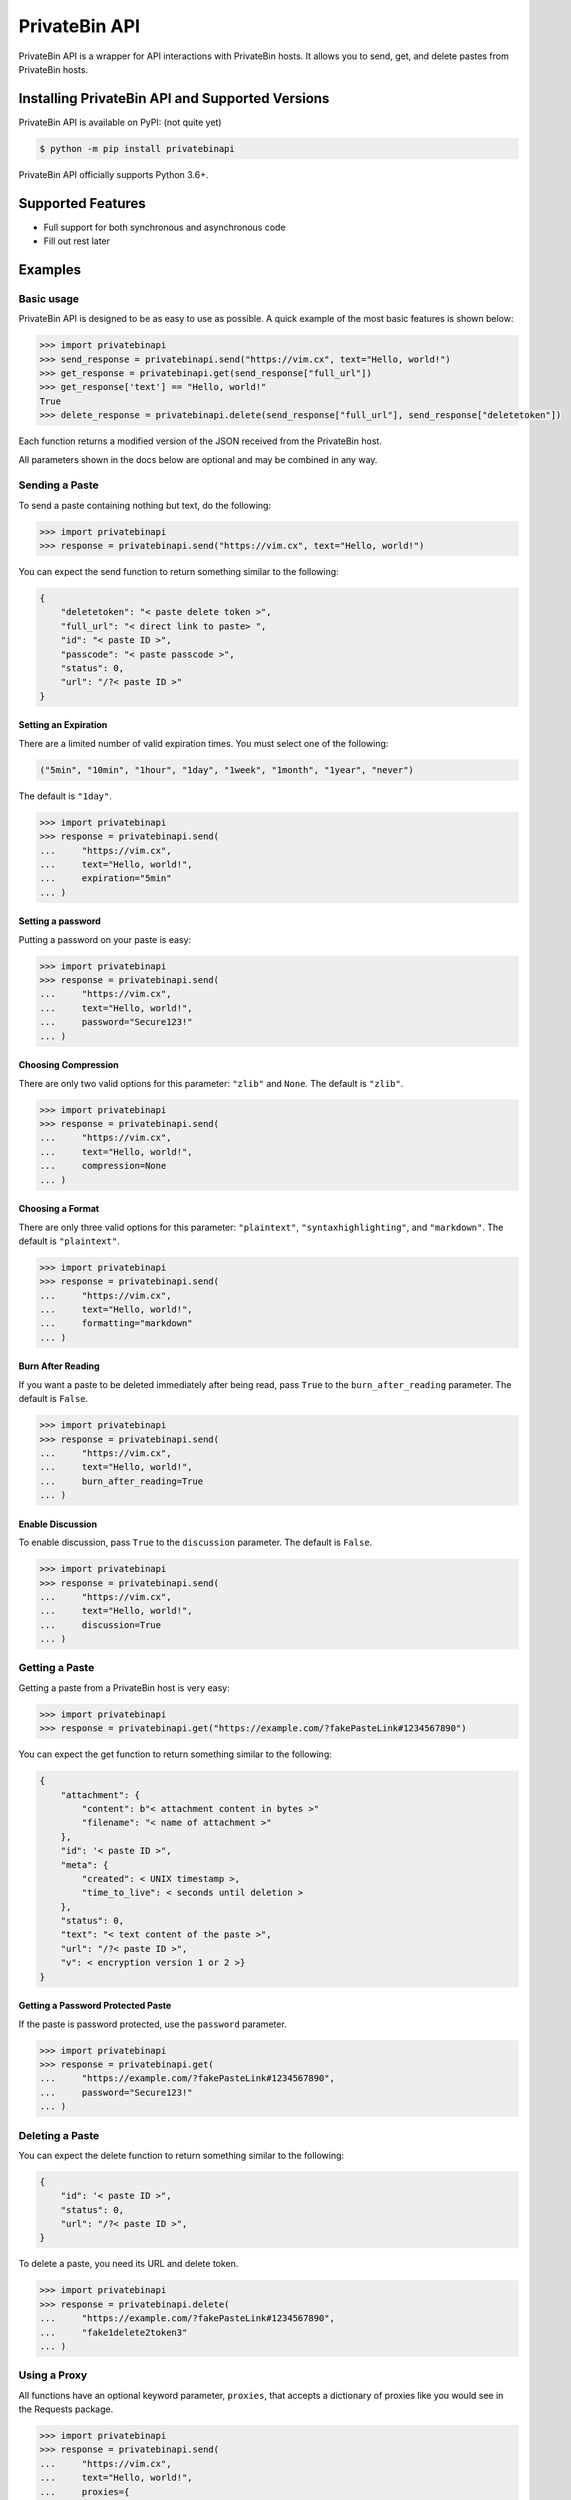 PrivateBin API
==============

|Codacy Badge| |codecov| |Build Status| |Maintainability| |Code Climate issues| |Code Climate technical debt|
|GitHub repo size| |License|

PrivateBin API is a wrapper for API interactions with PrivateBin hosts.
It allows you to send, get, and delete pastes from PrivateBin hosts.

Installing PrivateBin API and Supported Versions
------------------------------------------------

PrivateBin API is available on PyPI: (not quite yet)

.. code:: console

   $ python -m pip install privatebinapi

PrivateBin API officially supports Python 3.6+.

Supported Features
------------------

-  Full support for both synchronous and asynchronous code
-  Fill out rest later

Examples
--------

Basic usage
~~~~~~~~~~~

PrivateBin API is designed to be as easy to use as possible. A quick
example of the most basic features is shown below:

.. code:: python

   >>> import privatebinapi
   >>> send_response = privatebinapi.send("https://vim.cx", text="Hello, world!")
   >>> get_response = privatebinapi.get(send_response["full_url"])
   >>> get_response['text'] == "Hello, world!"
   True
   >>> delete_response = privatebinapi.delete(send_response["full_url"], send_response["deletetoken"])

Each function returns a modified version of the JSON received from the PrivateBin host.

All parameters shown in the docs below are optional and may be combined
in any way.

Sending a Paste
~~~~~~~~~~~~~~~

To send a paste containing nothing but text, do the following:

.. code:: python

   >>> import privatebinapi
   >>> response = privatebinapi.send("https://vim.cx", text="Hello, world!")

You can expect the send function to return something similar to the following:

.. code:: python

   {
       "deletetoken": "< paste delete token >",
       "full_url": "< direct link to paste> ",
       "id": "< paste ID >",
       "passcode": "< paste passcode >",
       "status": 0,
       "url": "/?< paste ID >"
   }

Setting an Expiration
^^^^^^^^^^^^^^^^^^^^^

There are a limited number of valid expiration times. You must select
one of the following:

.. code:: python

   ("5min", "10min", "1hour", "1day", "1week", "1month", "1year", "never")

The default is ``"1day"``.

.. code:: python

   >>> import privatebinapi
   >>> response = privatebinapi.send(
   ...     "https://vim.cx",
   ...     text="Hello, world!",
   ...     expiration="5min"
   ... )

Setting a password
^^^^^^^^^^^^^^^^^^

Putting a password on your paste is easy:

.. code:: python

   >>> import privatebinapi
   >>> response = privatebinapi.send(
   ...     "https://vim.cx",
   ...     text="Hello, world!",
   ...     password="Secure123!"
   ... )

Choosing Compression
^^^^^^^^^^^^^^^^^^^^

There are only two valid options for this parameter: ``"zlib"`` and
``None``. The default is ``"zlib"``.

.. code:: python

   >>> import privatebinapi
   >>> response = privatebinapi.send(
   ...     "https://vim.cx",
   ...     text="Hello, world!",
   ...     compression=None
   ... )

Choosing a Format
^^^^^^^^^^^^^^^^^

There are only three valid options for this parameter: ``"plaintext"``,
``"syntaxhighlighting"``, and ``"markdown"``. The default is
``"plaintext"``.

.. code:: python

   >>> import privatebinapi
   >>> response = privatebinapi.send(
   ...     "https://vim.cx",
   ...     text="Hello, world!",
   ...     formatting="markdown"
   ... )

Burn After Reading
^^^^^^^^^^^^^^^^^^

If you want a paste to be deleted immediately after being read, pass
``True`` to the ``burn_after_reading`` parameter. The default is
``False``.

.. code:: python

   >>> import privatebinapi
   >>> response = privatebinapi.send(
   ...     "https://vim.cx",
   ...     text="Hello, world!",
   ...     burn_after_reading=True
   ... )

Enable Discussion
^^^^^^^^^^^^^^^^^

To enable discussion, pass ``True`` to the ``discussion`` parameter. The
default is ``False``.

.. code:: python

   >>> import privatebinapi
   >>> response = privatebinapi.send(
   ...     "https://vim.cx",
   ...     text="Hello, world!",
   ...     discussion=True
   ... )

Getting a Paste
~~~~~~~~~~~~~~~

Getting a paste from a PrivateBin host is very easy:

.. code:: python

   >>> import privatebinapi
   >>> response = privatebinapi.get("https://example.com/?fakePasteLink#1234567890")

You can expect the get function to return something similar to the following:

.. code:: python

   {
       "attachment": {
           "content": b"< attachment content in bytes >"
           "filename": "< name of attachment >"
       },
       "id": '< paste ID >",
       "meta": {
           "created": < UNIX timestamp >,
           "time_to_live": < seconds until deletion >
       },
       "status": 0,
       "text": "< text content of the paste >",
       "url": "/?< paste ID >",
       "v": < encryption version 1 or 2 >}
   }

Getting a Password Protected Paste
^^^^^^^^^^^^^^^^^^^^^^^^^^^^^^^^^^

If the paste is password protected, use the ``password`` parameter.

.. code:: python

   >>> import privatebinapi
   >>> response = privatebinapi.get(
   ...     "https://example.com/?fakePasteLink#1234567890",
   ...     password="Secure123!"
   ... )

Deleting a Paste
~~~~~~~~~~~~~~~~

You can expect the delete function to return something similar to the following:

.. code:: python

   {
       "id": '< paste ID >",
       "status": 0,
       "url": "/?< paste ID >",
   }

To delete a paste, you need its URL and delete token.

.. code:: python

   >>> import privatebinapi
   >>> response = privatebinapi.delete(
   ...     "https://example.com/?fakePasteLink#1234567890",
   ...     "fake1delete2token3"
   ... )

Using a Proxy
~~~~~~~~~~~~~

All functions have an optional keyword parameter, ``proxies``, that
accepts a dictionary of proxies like you would see in the Requests
package.

.. code:: python

   >>> import privatebinapi
   >>> response = privatebinapi.send(
   ...     "https://vim.cx",
   ...     text="Hello, world!",
   ...     proxies={
   ...         "http": "http://example.com/proxy:80",
   ...         "https": "https://example.com/proxy:8080"
   ...     }
   ... )

Using Async Functions
~~~~~~~~~~~~~~~~~~~~~

``privatebinapi.send``, ``privatebinapi.get`` and
``privatebinapi.delete`` all have async analogs. They accept all the
same parameters that their synchronous counterparts do.

.. code:: python

   import asyncio

   import privatebinapi

   async def main():
       send_response = await privatebinapi.send_async(
           "https://vim.cx",
           text="Hello, world!"
       )
       get_response = await privatebinapi.get_async(send_response["full_url"])
       delete_response = await privatebinapi.delete_async(
           send_response["full_url"],
           send_response["deletetoken"]
       )

   loop = asyncio.get_event_loop()
   loop.run_until_complete(main())

Both ``privatebinapi.send`` and ``privatebinapi.get`` do encryption and
decryption using an executor. By default it will use the default
executor for your loop, but you can pass a custom one by way of the
``executor`` parameter.

.. |Codacy Badge| image:: https://app.codacy.com/project/badge/Grade/b0b11fa99727453eb219bcd0b03f5868
   :target: https://www.codacy.com/gh/Pioverpie/privatebin-api/dashboard
.. |codecov| image:: https://codecov.io/gh/Pioverpie/privatebin-api/branch/master/graph/badge.svg?token=5YE0802BC1
   :target: https://codecov.io/gh/Pioverpie/privatebin-api
.. |Build Status| image:: https://travis-ci.org/Pioverpie/privatebin-api.svg?branch=master
   :target: https://travis-ci.org/Pioverpie/privatebin-api
.. |Maintainability| image:: https://api.codeclimate.com/v1/badges/b6dcd84fe476440a1811/maintainability
   :target: https://codeclimate.com/github/Pioverpie/privatebin-api/maintainability
.. |Code Climate issues| image:: https://img.shields.io/codeclimate/issues/Pioverpie/privatebin-api
   :target: https://codeclimate.com/github/Pioverpie/privatebin-api/issues
.. |Code Climate technical debt| image:: https://img.shields.io/codeclimate/tech-debt/Pioverpie/privatebin-api
   :target: https://codeclimate.com/github/Pioverpie/privatebin-api/trends/technical_debt
.. |GitHub repo size| image:: https://img.shields.io/github/repo-size/Pioverpie/privatebin-api
   :target: https://github.com/Pioverpie/privatebin-api
.. |License| image:: https://img.shields.io/github/license/Pioverpie/privatebin-api
   :alt: GitHub
